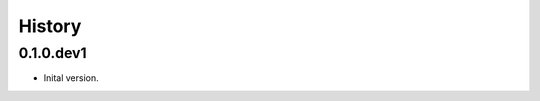 .. :changelog:

History
-------

.. to_doc

---------------------
0.1.0.dev1
---------------------

* Inital version.
